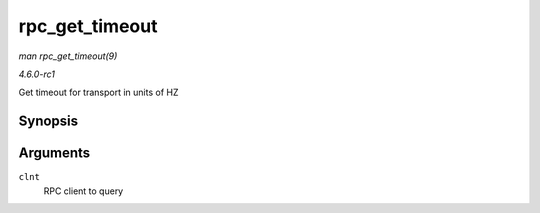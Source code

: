 
.. _API-rpc-get-timeout:

===============
rpc_get_timeout
===============

*man rpc_get_timeout(9)*

*4.6.0-rc1*

Get timeout for transport in units of HZ


Synopsis
========

.. c:function:: unsigned long rpc_get_timeout( struct rpc_clnt * clnt )

Arguments
=========

``clnt``
    RPC client to query
